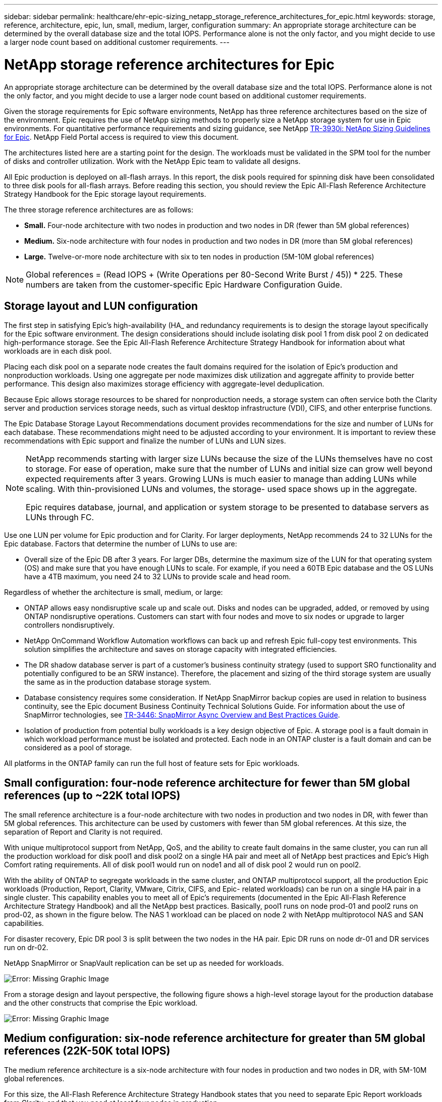 ---
sidebar: sidebar
permalink: healthcare/ehr-epic-sizing_netapp_storage_reference_architectures_for_epic.html
keywords: storage, reference, architecture, epic, lun, small, medium, larger, configuration
summary: An appropriate storage architecture can be determined by the overall database size and the total IOPS. Performance alone is not the only factor, and you might decide to use a larger node count based on additional customer requirements.
---

= NetApp storage reference architectures for Epic
:hardbreaks:
:nofooter:
:icons: font
:linkattrs:
:imagesdir: ./../media/

//
// This file was created with NDAC Version 2.0 (August 17, 2020)
//
// 2021-05-07 11:05:29.189157
//

An appropriate storage architecture can be determined by the overall database size and the total IOPS. Performance alone is not the only factor, and you might decide to use a larger node count based on additional customer requirements.

Given the storage requirements for Epic software environments, NetApp has three reference architectures based on the size of the environment. Epic requires the use of NetApp sizing methods to properly size a NetApp storage system for use in Epic environments. For quantitative performance requirements and sizing guidance, see NetApp https://fieldportal.netapp.com/?oparams=68786[TR-3930i: NetApp Sizing Guidelines for Epic^]. NetApp Field Portal access is required to view this document.

The architectures listed here are a starting point for the design. The workloads must be validated in the SPM tool for the number of disks and controller utilization. Work with the NetApp Epic team to validate all designs.

All Epic production is deployed on all-flash arrays. In this report, the disk pools required for spinning disk have been consolidated to three disk pools for all-flash arrays. Before reading this section, you should review the Epic All-Flash Reference Architecture Strategy Handbook for the Epic storage layout requirements.

The three storage reference architectures are as follows:

* *Small.* Four-node architecture with two nodes in production and two nodes in DR (fewer than 5M global references)
* *Medium.* Six-node architecture with four nodes in production and two nodes in DR (more than 5M global references)
* *Large.* Twelve-or-more node architecture with six to ten nodes in production (5M-10M global references)

[NOTE]
Global references = (Read IOPS + (Write Operations per 80-Second Write Burst / 45)) * 225. These numbers are taken from the customer-specific Epic Hardware Configuration Guide.

== Storage layout and LUN configuration

The first step in satisfying Epic’s high-availability (HA_ and redundancy requirements is to design the storage layout specifically for the Epic software environment. The design considerations should include isolating disk pool 1 from disk pool 2 on dedicated high-performance storage. See the Epic All-Flash Reference Architecture Strategy Handbook for information about what workloads are in each disk pool.

Placing each disk pool on a separate node creates the fault domains required for the isolation of Epic’s production and nonproduction workloads. Using one aggregate per node maximizes disk utilization and aggregate affinity to provide better performance. This design also maximizes storage efficiency with aggregate-level deduplication.

Because Epic allows storage resources to be shared for nonproduction needs, a storage system can often service both the Clarity server and production services storage needs, such as virtual desktop infrastructure (VDI), CIFS, and other enterprise functions.

The Epic Database Storage Layout Recommendations document provides recommendations for the size and number of LUNs for each database. These recommendations might need to be adjusted according to your environment. It is important to review these recommendations with Epic support and finalize the number of LUNs and LUN sizes.

[NOTE]
====
NetApp recommends starting with larger size LUNs because the size of the LUNs themselves have no cost to storage. For ease of operation, make sure that the number of LUNs and initial size can grow well beyond expected requirements after 3 years. Growing LUNs is much easier to manage than adding LUNs while scaling. With thin-provisioned LUNs and volumes, the storage- used space shows up in the aggregate.

Epic requires database, journal, and application or system storage to be presented to database servers as LUNs through FC.
====

Use one LUN per volume for Epic production and for Clarity. For larger deployments, NetApp recommends 24 to 32 LUNs for the Epic database. Factors that determine the number of LUNs to use are:

* Overall size of the Epic DB after 3 years. For larger DBs, determine the maximum size of the LUN for that operating system (OS) and make sure that you have enough LUNs to scale. For example, if you need a 60TB Epic database and the OS LUNs have a 4TB maximum, you need 24 to 32 LUNs to provide scale and head room.

Regardless of whether the architecture is small, medium, or large:

* ONTAP allows easy nondisruptive scale up and scale out. Disks and nodes can be upgraded, added, or removed by using ONTAP nondisruptive operations. Customers can start with four nodes and move to six nodes or upgrade to larger controllers nondisruptively.
* NetApp OnCommand Workflow Automation workflows can back up and refresh Epic full-copy test environments. This solution simplifies the architecture and saves on storage capacity with integrated efficiencies.
* The DR shadow database server is part of a customer’s business continuity strategy (used to support SRO functionality and potentially configured to be an SRW instance). Therefore, the placement and sizing of the third storage system are usually the same as in the production database storage system.
* Database consistency requires some consideration. If NetApp SnapMirror backup copies are used in relation to business continuity, see the Epic document Business Continuity Technical Solutions Guide. For information about the use of SnapMirror technologies, see https://www.netapp.com/us/media/tr-3446.pdf[TR-3446: SnapMirror Async Overview and Best Practices Guide^].
* Isolation of production from potential bully workloads is a key design objective of Epic. A storage pool is a fault domain in which workload performance must be isolated and protected. Each node in an ONTAP cluster is a fault domain and can be considered as a pool of storage.

All platforms in the ONTAP family can run the full host of feature sets for Epic workloads.

== Small configuration: four-node reference architecture for fewer than 5M global references (up to ~22K total IOPS)

The small reference architecture is a four-node architecture with two nodes in production and two nodes in DR, with fewer than 5M global references. This architecture can be used by customers with fewer than 5M global references. At this size, the separation of Report and Clarity is not required.

With unique multiprotocol support from NetApp, QoS, and the ability to create fault domains in the same cluster, you can run all the production workload for disk pool1 and disk pool2 on a single HA pair and meet all of NetApp best practices and Epic’s High Comfort rating requirements. All of disk pool1 would run on node1 and all of disk pool 2 would run on pool2.

With the ability of ONTAP to segregate workloads in the same cluster, and ONTAP multiprotocol support, all the production Epic workloads (Production, Report, Clarity, VMware, Citrix, CIFS, and Epic- related workloads) can be run on a single HA pair in a single cluster. This capability enables you to meet all of Epic's requirements (documented in the Epic All-Flash Reference Architecture Strategy Handbook) and all the NetApp best practices. Basically, pool1 runs on node prod-01 and pool2 runs on prod-02, as shown in the figure below. The NAS 1 workload can be placed on node 2 with NetApp multiprotocol NAS and SAN capabilities.

For disaster recovery, Epic DR pool 3 is split between the two nodes in the HA pair. Epic DR runs on node dr-01 and DR services run on dr-02.

NetApp SnapMirror or SnapVault replication can be set up as needed for workloads.

image:ehr-epic-sizing_image2.png[Error: Missing Graphic Image]

From a storage design and layout perspective, the following figure shows a high-level storage layout for the production database and the other constructs that comprise the Epic workload.

image:ehr-epic-sizing_image3.png[Error: Missing Graphic Image]

== Medium configuration: six-node reference architecture for greater than 5M global references (22K-50K total IOPS)

The medium reference architecture is a six-node architecture with four nodes in production and two nodes in DR, with 5M-10M global references.

For this size, the All-Flash Reference Architecture Strategy Handbook states that you need to separate Epic Report workloads from Clarity, and that you need at least four nodes in production.

The six-node architecture is the most commonly deployed architecture in Epic environments. Customers with more than 5,000,000 global references are required to place Report and Clarity in separate fault domains. See the Epic All-Flash Reference Architecture Strategy Handbook.

Customers with fewer than 5,000,000 global references can opt to go with six nodes rather than four nodes for the following key advantages:

* Offload backup archive process from production
* Offload all test environments from production

Production runs on node prod-01. Report runs on node prod-02, which is an up-to-the-minute Epic mirror copy of production. Test environments like support, release, and release validation can be cloned from either Epic production, Report, or DR. The figure below shows clones made from production for full-copy test environments.

The second HA pair is used for production services storage requirements. These workloads include storage for Clarity database servers (SQL or Oracle), VMware, Hyperspace, and CIFS. Customers might have non-Epic workloads that could be added to nodes 3 and node 4 in this architecture, or preferably added to a separate HA pair in the same cluster.

SnapMirror technology is used for storage-level replication of the production database to the second HA pair. SnapMirror backup copies can be used to create NetApp FlexClone volumes on the second storage system for nonproduction environments such as support, release, and release validation. Storage-level replicas of the production database can also support customers’ implementation of their DR strategy.

Optionally, to be more storage efficient, full-test clones can be created from the Report NetApp Snapshot copy backup and run directly on node 2. In this design, a SnapMirror destination copy is not required to be saved on disk.

image:ehr-epic-sizing_image4.png[Error: Missing Graphic Image]

The following figure shows the storage layout for a six-node architecture.

image:ehr-epic-sizing_image5.png[Error: Missing Graphic Image]

== Large configuration: reference architecture for greater than 10M global references (more than 50K IOPS)

The large architecture is typically a twelve-or-more-node architecture with six to ten nodes in production, with more than 10M global references. For large Epic deployments, Epic Production, Epic Report, and Clarity can be placed on a dedicated HA pair with storage evenly balanced among the nodes, as shown in the figure below.

Larger customers have two options:

* Retain the six-node architecture and use AFF A700 controllers.
* Run Epic production, report, and DR on a dedicated AFF A300 HA pair.

You must use the SPM to compare controller utilization. Also, consider rack space and power when selecting controllers.

image:ehr-epic-sizing_image6.png[Error: Missing Graphic Image]

The following figure shows the storage layout for a large reference architecture.

image:ehr-epic-sizing_image7.png[Error: Missing Graphic Image]
